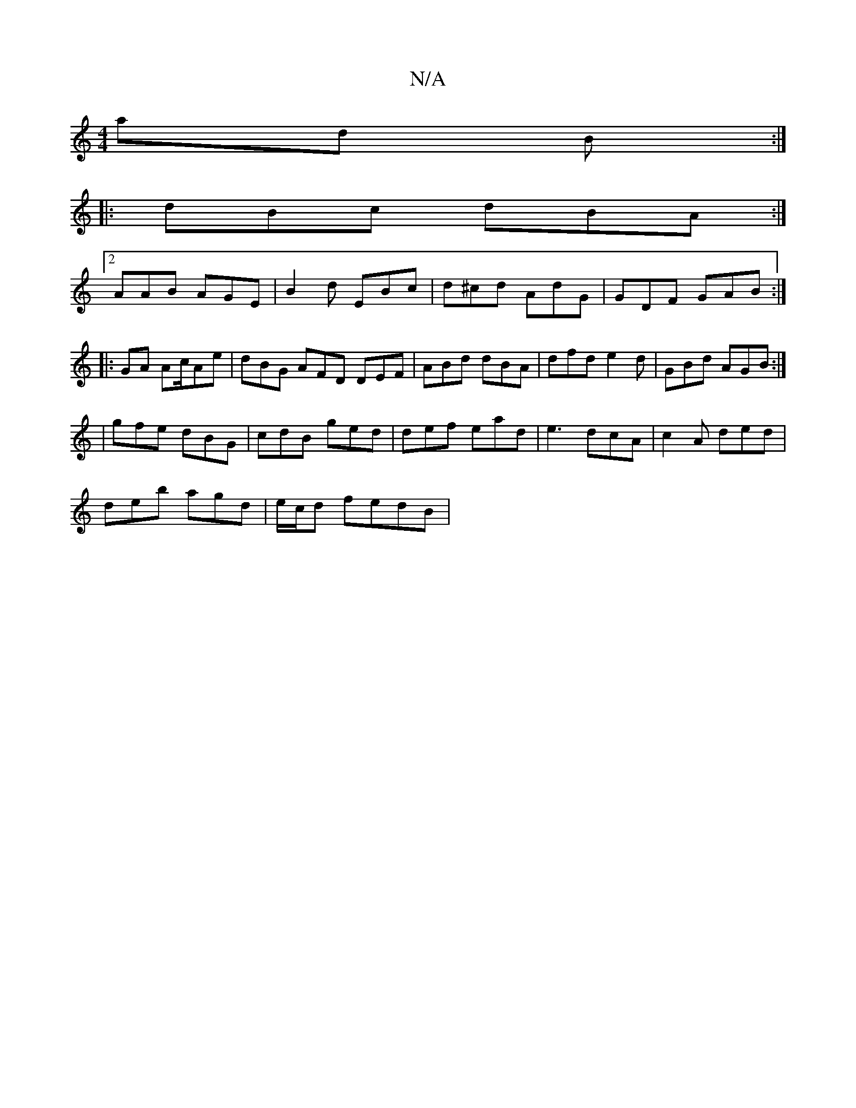 X:1
T:N/A
M:4/4
R:N/A
K:Cmajor
ad B :|
|: dBc dBA :|
[2 AAB AGE | B2 d EBc | d^cd AdG | GDF GAB :|
|: GA Ac/Ae | dBG AFD DEF | ABd dBA | dfd e2d | GBd AGB :|
| gfe dBG | cdB ged | def ead | e3 dcA | c2A ded |
deb agd | e/c/d fedB |